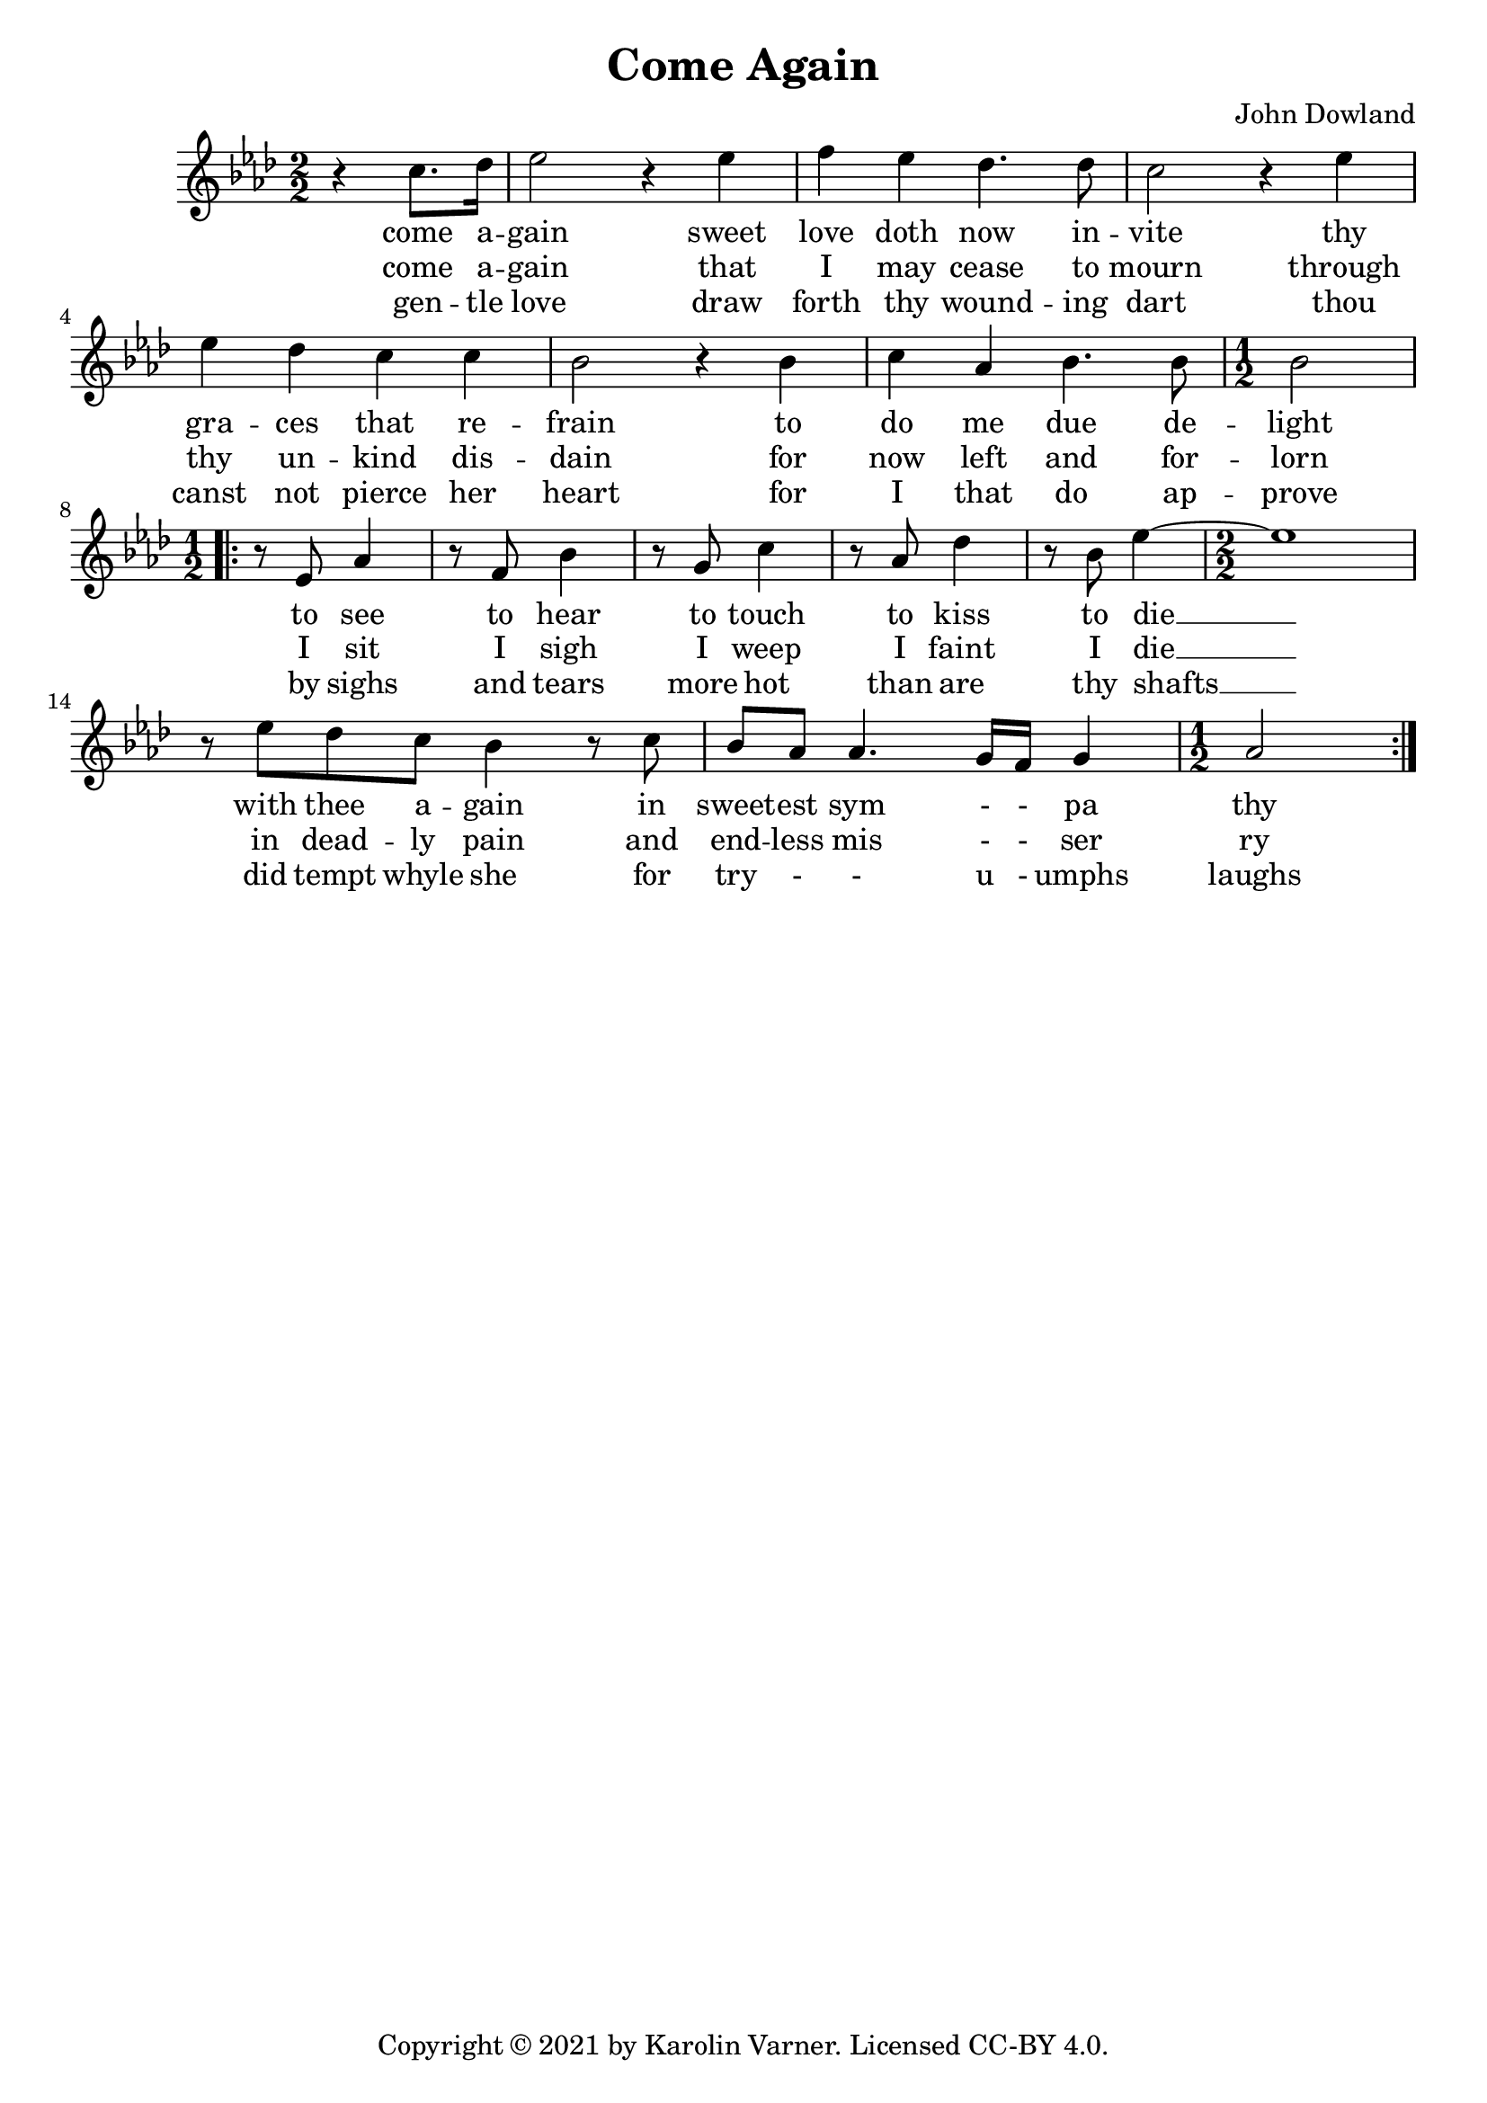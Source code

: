 \version "2.22.1"
\language "english"

\header {
  title = "Come Again"
  composer = "John Dowland"
  copyright = "Copyright © 2021 by Karolin Varner. Licensed CC-BY 4.0."
  tagline = ""
}

\relative c'' {
  \clef treble
  \key af \major
  \numericTimeSignature
  \time 2/2

  { \partial 2 r4 c8. df16 | ef2 r4 ef4 | f4 ef4 df4. df8 | c2 r4 ef4 }
  \addlyrics { come a -- gain sweet love doth now in -- vite thy }
  \addlyrics { come a -- gain that I may cease to mourn through }
  \addlyrics { gen -- tle love draw forth thy wound -- ing dart thou }
  \break

  { ef4 df4 c4 c4 | bf2 r4 bf4 | c4 af4 bf4. bf8 | \time 1/2 bf2 }
  \addlyrics { gra -- ces that re -- frain to do me due de -- light }
  \addlyrics { thy un -- kind dis -- dain for now left and for -- lorn }
  \addlyrics { canst not pierce her heart for I that do ap -- prove }
  \once \override Score.TimeSignature.break-visibility = ##(#f #t #t)
  \break

  \repeat volta 2 {
    { \time 1/2 r8 ef,8 af4 | r8 f8 bf4 | r8 g8 c4 | r8 af8 df4 | r8 bf8 ef4~ | \time 2/2 ef1 }
    \addlyrics { to see to hear to touch to kiss to die __ }
    \addlyrics { I sit I sigh I weep I faint I die __ }
    \addlyrics { by sighs and tears more hot than are thy shafts __ }
    \break

    { r8 ef8 df8 c8 bf4 r8 c8 | bf8 af8 af4. g16 f16 g4 | \time 1/2 af2 }
    \addlyrics { with thee a -- gain in sweet -- est sym - - pa thy }
    \addlyrics { in dead -- ly pain and end -- less mis - - ser  ry }
    \addlyrics { did tempt whyle she for try - - u - umphs laughs }
    \break
  }
}
